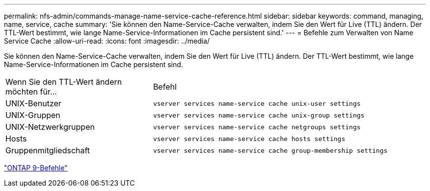 ---
permalink: nfs-admin/commands-manage-name-service-cache-reference.html 
sidebar: sidebar 
keywords: command, managing, name, service, cache 
summary: 'Sie können den Name-Service-Cache verwalten, indem Sie den Wert für Live (TTL) ändern. Der TTL-Wert bestimmt, wie lange Name-Service-Informationen im Cache persistent sind.' 
---
= Befehle zum Verwalten von Name Service Cache
:allow-uri-read: 
:icons: font
:imagesdir: ../media/


[role="lead"]
Sie können den Name-Service-Cache verwalten, indem Sie den Wert für Live (TTL) ändern. Der TTL-Wert bestimmt, wie lange Name-Service-Informationen im Cache persistent sind.

[cols="35,65"]
|===


| Wenn Sie den TTL-Wert ändern möchten für... | Befehl 


 a| 
UNIX-Benutzer
 a| 
`vserver services name-service cache unix-user settings`



 a| 
UNIX-Gruppen
 a| 
`vserver services name-service cache unix-group settings`



 a| 
UNIX-Netzwerkgruppen
 a| 
`vserver services name-service cache netgroups settings`



 a| 
Hosts
 a| 
`vserver services name-service cache hosts settings`



 a| 
Gruppenmitgliedschaft
 a| 
`vserver services name-service cache group-membership settings`

|===
http://docs.netapp.com/ontap-9/topic/com.netapp.doc.dot-cm-cmpr/GUID-5CB10C70-AC11-41C0-8C16-B4D0DF916E9B.html["ONTAP 9-Befehle"^]
